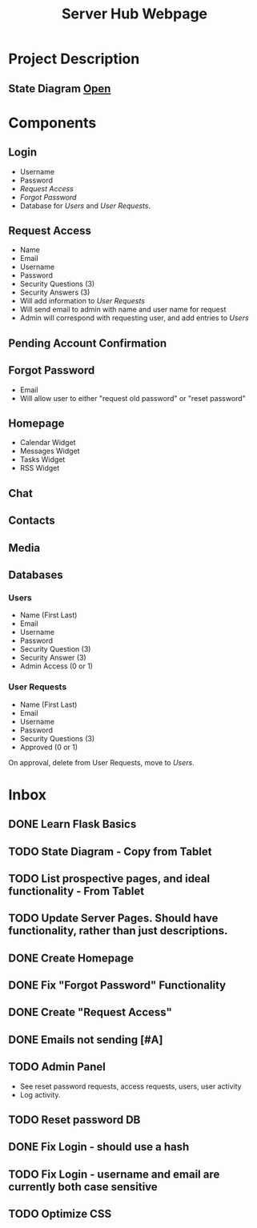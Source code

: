 :PROPERTIES:
:ID:       5700528b-6d3b-4a07-82c6-56dde66153e2
:END:
#+title: Server Hub Webpage
#+category: Server Hub Webpage
#+filetags: :Python:Project:
* Project Description
** State Diagram  [[https://excalidraw.com][Open]]
:PROPERTIES:
:VISIBILITY: folded
:END:
#+ATTR_LATEX: :caption \bicaption{---}
[[file:/home/csj7701/Projects/Server-Hub/Resized.jpg]]


* Components
** Login
- Username
- Password
- [[*Request Access][Request Access]]
- [[*Forgot Password][Forgot Password]]
- Database for [[*Users][Users]] and [[*User Requests][User Requests]].
** Request Access
- Name
- Email
- Username
- Password
- Security Questions (3)
- Security Answers (3)
- Will add information to [[*User Requests][User Requests]]
- Will send email to admin with name and user name for request
- Admin will correspond with requesting user, and add entries to [[*Users][Users]]

** Pending Account Confirmation  

** Forgot Password 
- Email
- Will allow user to either "request old password" or "reset password"

** Homepage
- Calendar Widget
- Messages Widget
- Tasks Widget
- RSS Widget

** Chat

** Contacts

** Media

** Databases
*** Users
- Name (First Last)
- Email
- Username
- Password
- Security Question (3)
- Security Answer (3)
- Admin Access (0 or 1)
*** User Requests 
- Name (First Last)
- Email
- Username
- Password
- Security Questions (3)
- Approved (0 or 1)

On approval, delete from User Requests, move to [[*Users][Users]].



* Inbox

** DONE Learn Flask Basics 
CLOSED: [2024-07-11 Thu 13:12]
:LOGBOOK:
- State "DONE"       from "TODO"       [2024-07-11 Thu 13:12]
:END:

** TODO State Diagram - Copy from Tablet
** TODO List prospective pages, and ideal functionality - From Tablet
** TODO Update Server Pages. Should have functionality, rather than just descriptions. 
** DONE Create Homepage
CLOSED: [2024-07-12 Fri 11:51]
:LOGBOOK:
- State "DONE"       from "TODO"       [2024-07-12 Fri 11:51]
:END:

** DONE Fix "Forgot Password" Functionality
CLOSED: [2024-07-12 Fri 11:51]
:LOGBOOK:
- State "DONE"       from "TODO"       [2024-07-12 Fri 11:51]
:END:

** DONE Create "Request Access"
CLOSED: [2024-07-12 Fri 11:51]
:LOGBOOK:
- State "DONE"       from "TODO"       [2024-07-12 Fri 11:51]
:END:

** DONE Emails not sending [#A]
CLOSED: [2024-07-12 Fri 11:51]
:LOGBOOK:
- State "DONE"       from "TODO"       [2024-07-12 Fri 11:51]
:END:

** TODO Admin Panel
- See reset password requests, access requests, users, user activity
- Log activity.
** TODO Reset password DB
** DONE Fix Login - should use a hash
CLOSED: [2024-07-12 Fri 11:50]
:LOGBOOK:
- State "DONE"       from "TODO"       [2024-07-12 Fri 11:50]
:END:

** TODO Fix Login - username and email are currently both case sensitive
** TODO Optimize CSS

